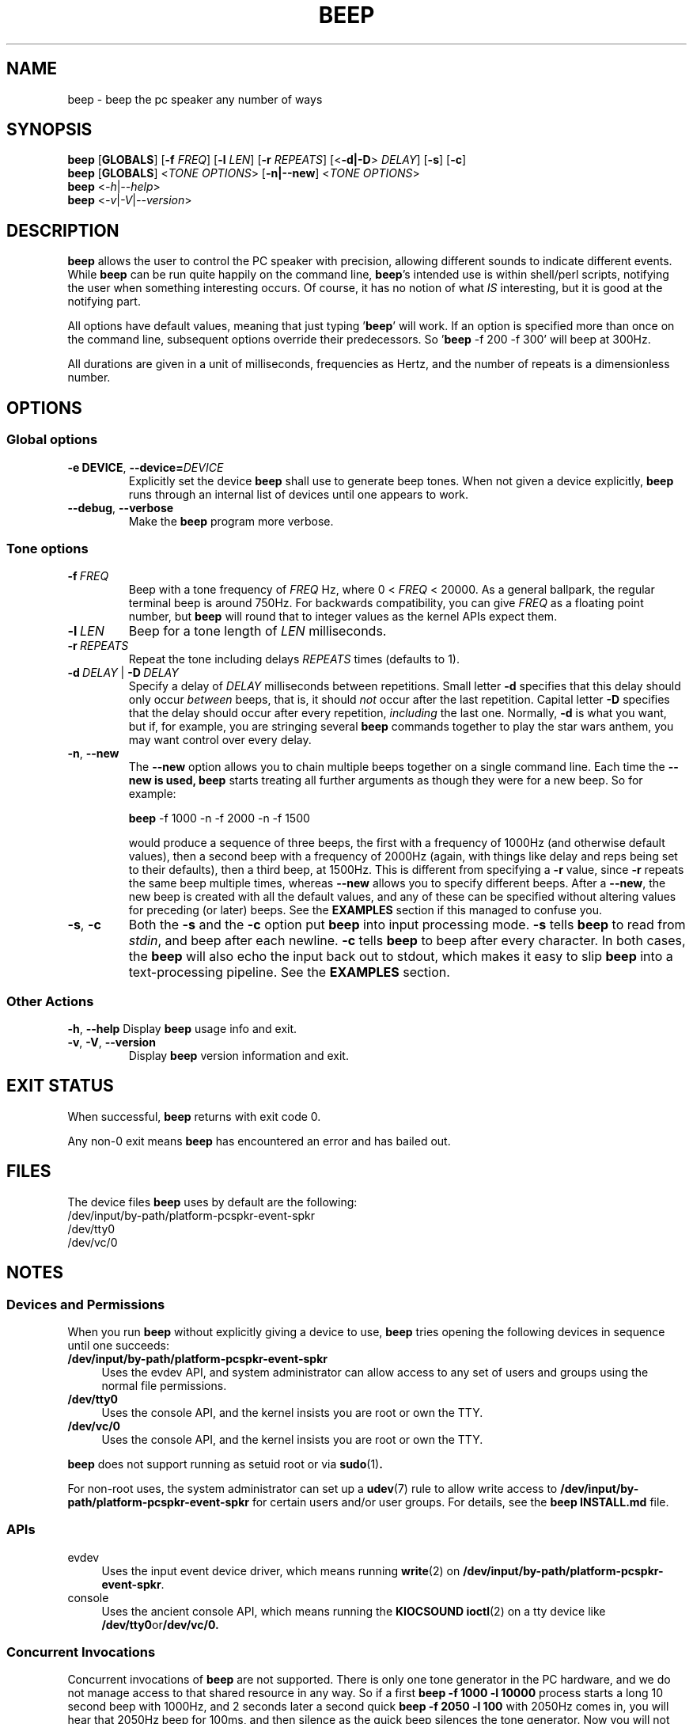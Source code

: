 .\" The beep(1) man page
.\"
.\" This man page has been rewritten adhering to the following
.\" documentation: man(7), man-pages(7), tbl(1)
.\"
.TH BEEP 1 "2018-12-29" "Linux" "User commands"
.\"
.\" ====================================================================
.\"
.SH NAME
beep \- beep the pc speaker any number of ways
.\"
.\" ====================================================================
.\"
.SH SYNOPSIS
.B beep
.RB [\| GLOBALS \|]
.RB [\| \-f
.IR FREQ \|]
.RB [\| \-l
.IR LEN \|]
.RB [\| \-r
.IR REPEATS \|]
.RB [\|< \-d|\-D >
.IR DELAY \|]
.RB [\| \-s \|]
.RB [\| \-c \|]
.br
.B beep
.RB [\| GLOBALS \|]
.RI <\| TONE
.IR OPTIONS \|>
.RB [\| \-n|\-\-new \|]
.RI <\| TONE
.IR OPTIONS \|>
.br
.B beep
.RI <\| \-h | \-\-help \|>
.br
.B beep
.RI <\| \-v | \-V | \-\-version \|>
.\"
.\" ====================================================================
.\"
.SH DESCRIPTION
.PP
\fBbeep\fR allows the user to control the PC speaker with precision, allowing different sounds to indicate different events.  While \fBbeep\fR can be run quite happily on the command line, \fBbeep\fR's intended use is within shell/perl scripts, notifying the user when something interesting occurs.  Of course, it has no notion of what \fIIS\fR interesting, but it is good at the notifying part.
.PP
All options have default values, meaning that just typing '\fBbeep\fR' will work.  If an option is specified more than once on the command line, subsequent options override their predecessors.  So '\fBbeep\fR \-f 200 \-f 300' will beep at 300Hz.
.PP
All durations are given in a unit of milliseconds, frequencies as Hertz, and the number of repeats is a dimensionless number.
.\"
.\" ====================================================================
.\"
.SH OPTIONS
.SS "Global options"
.TP
.BI \-e\ DEVICE \fR, \ \fB\-\-device= DEVICE
Explicitly set the device \fBbeep\fR shall use to generate beep tones.  When not given a device explicitly, \fBbeep\fR runs through an internal list of devices until one appears to work.
.TP
.BR \-\-debug ,\  \-\-verbose
Make the \fBbeep\fR program more verbose.
.SS "Tone options"
.TP
.BI \-f\  FREQ
Beep with a tone frequency of \fIFREQ\fR Hz, where 0 < \fIFREQ\fR < 20000.  As a general ballpark, the regular terminal beep is around 750Hz.  For backwards compatibility, you can give \fIFREQ\fR as a floating point number, but \fBbeep\fR will round that to integer values as the kernel APIs expect them.
.TP
.BI \-l\  LEN
Beep for a tone length of \fILEN\fR milliseconds.
.TP
.BI \-r\  REPEATS
Repeat the tone including delays \fIREPEATS\fR times (defaults to 1).
.TP
.BI \-d\  DELAY\fR\ |\  \-D\  DELAY
Specify a delay of \fIDELAY\fR milliseconds between repetitions.  Small letter \fB\-d\fR specifies that this delay should only occur \fIbetween\fR beeps, that is, it should \fInot\fR occur after the last repetition.  Capital letter \fB\-D\fR specifies that the delay should occur after every repetition, \fIincluding\fR the last one.  Normally, \fB\-d\fR is what you want, but if, for example, you are stringing several \fBbeep\fR commands together to play the star wars anthem, you may want control over every delay.
.TP
.BR -n ,\  \-\-new
The \fB\-\-new\fR option allows you to chain multiple beeps together on a single command line.  Each time the \fB\-\-new\FR is used, \fBbeep\fR starts treating all further arguments as though they were for a new beep.  So for example:

    \fBbeep\fR -f 1000 -n -f 2000 -n -f 1500

would produce a sequence of three beeps, the first with a frequency of 1000Hz (and otherwise default values), then a second beep with a frequency of 2000Hz (again, with things like delay and reps being set to their defaults), then a third beep, at 1500Hz.  This is different from specifying a \fB\-r\fR value, since \fB\-r\fR repeats the same beep multiple times, whereas \fB--new\fR allows you to specify different beeps.  After a \fB\-\-new\fR, the new beep is created with all the default values, and any of these can be specified without altering values for preceding (or later) beeps.  See the \fBEXAMPLES\fR section if this managed to confuse you.
.TP
.BR \-s ,\  \-c
Both the \fB\-s\fR and the \fB\-c\fR option put \fBbeep\fR into input processing mode.  \fB\-s\fR tells \fBbeep\fR to read from \fIstdin\fR, and beep after each newline.  \fB\-c\fR tells \fBbeep\fR to beep after every character.  In both cases, the \fBbeep\fR will also echo the input back out to stdout, which makes it easy to slip \fBbeep\fR into a text-processing pipeline.  See the \fBEXAMPLES\fR section.
.SS "Other Actions"
.BR \-h ,\  \-\-help
Display \fBbeep\fR usage info and exit.
.TP
.BR -v ,\  \-V ,\  \-\-version
Display \fBbeep\fR version information and exit.
.\"
.\" ====================================================================
.\"
.SH EXIT STATUS
.PP
When successful,
.B beep
returns with exit code 0.
.PP
Any non-0 exit means
.B beep
has encountered an error and has bailed out.
.\"
.\" ====================================================================
.\"
.SH FILES
The device files
.B beep
uses by default are the following:
.\"
    /dev/input/by-path/platform-pcspkr-event-spkr
    /dev/tty0
    /dev/vc/0
.\"
.\" ====================================================================
.\"
.SH NOTES
.SS "Devices and Permissions"
.PP
When you run \fBbeep\fR without explicitly giving a device to use, \fBbeep\fR tries opening the following devices in sequence until one succeeds:
.IP "\fB/dev/input/by-path/platform-pcspkr-event-spkr\fR" 4
Uses the evdev API, and system administrator can allow access to any set of users and groups using the normal file permissions.
.IP "\fB/dev/tty0\fR" 4
Uses the console API, and the kernel insists you are root or own the TTY.
.IP "\fB/dev/vc/0\fR" 4
Uses the console API, and the kernel insists you are root or own the TTY.
.PP
.B beep
does not support running as setuid root or via
.BR "sudo" "(1)" .
.PP
For non-root uses, the system administrator can set up a
.BR udev "(7)"
rule to allow write access to
.B /dev/input/by-path/platform-pcspkr-event-spkr
for certain users and/or user groups. For details, see the
.B beep
.B INSTALL.md
file.
.\"
.SS "APIs"
.IP "evdev" 4
Uses the input event device driver, which means running
.BR "write" "(2)"
on
.BR /dev/input/by-path/platform-pcspkr-event-spkr .
.IP "console" 4
Uses the ancient console API, which means running the
.B "KIOCSOUND"
.BR "ioctl" "(2)"
on a tty device like
.BR /dev/tty0 or /dev/vc/0.
.\"
.SS "Concurrent Invocations"
Concurrent invocations of
.B beep
are not supported. There is only one tone generator in the PC hardware, and we do not manage access to that shared resource in any way.  So if a first
.B "beep -f 1000 -l 10000"
process starts a long 10 second beep with 1000Hz, and 2 seconds later a second quick
.B "beep -f 2050 -l 100"
with 2050Hz comes in, you will hear that 2050Hz beep for 100ms, and then silence as the quick beep silences the tone generator. Now you will not hear that the first
.B "beep"
process is still running after having waited for the first 2100ms of 10000ms. You will also not that the first
.B "beep"
process will silence the already silent speaker 7900ms later, i.e. 10000ms after the first
.B "beep"
started.
.\"
.SS "Sound Volume"
.PP
The PC speaker hardware has no way to explicitly set the volume of a beep.
.PP
If you have a
.IR "standalone PC" ,
however, chances are you have a piezo beeper connected to the mainboard.  If you prioritize a loud beep over a certain frequency beep, you can choose to beep at a frequency close to the resonance frequency of the piezo beeper.  Typical piezo beepers have a resonance frequency around 2000Hz, so you can test frequencies around that range.  The author's piezo beeper is the loudest at about 2050Hz.
.PP
If you have a
.IR "PC laptop" ,
chances are that your laptop will not have a piezo beeper hardware inside and that it will route the output of the pcspkr circuit to the laptop's internal speakers via the sound card mixer.  In that case, you can and/or must change the mixer level for the beeper using a sound card mixer application.
.\"
.SS "Frequency Table"
.PP
This frequency table might come in hand for translating musical notes to frequencies.  The frequencies are rounded to integer numbers as the kernel driver only works with integers.  The column for
.B "octave 4"
is the octave of middle C.
.\" This table was generated by the gen-freq-table script and
.\" inserted into this man page manually.
.TS
center box;
Cb | Cb s  s  s
Cb | Cb Cb Cb Cb
-  | -  -  -  -
C  | N  N  N  N.
note	octave
name	3	4	5	6	
C	131	262	523	1047	
C#	139	277	554	1109	
D	147	294	587	1175	
D#	156	311	622	1245	
E	165	330	659	1319	
F	175	349	698	1397	
F#	185	370	740	1480	
G	196	392	784	1568	
G#	208	415	831	1661	
A	220	440	880	1760	
A#	233	466	932	1865	
B	247	494	988	1976	
C	262	523	1047	2093	
.TE
.\"
.\" ====================================================================
.\"
.SH BUGS
Report bugs to
.UR https://github.com/ndim/beep/issues
.UE .
.\"
.\" ====================================================================
.\"
.SH EXAMPLES
.PP
At its simplest (yet still effective)

    \fBbeep\fR
.\"
.PP
A more interesting standalone setup

    \fBbeep\fR -f 300.7 -r 2 -d 100 -l 400
.\"
.PP
As part of a log-watching pipeline

    tail -f /var/log/xferlog | grep 'passwd' | \fBbeep\fR -f 1000 -r 5 -s
.\"
.PP
When using -c mode, I recommend using a short -D, and a shorter -l, so that the beeps do not blur together.  Something like this will get you a cheesy 1970's style beep-as-you-type-each-letter effect

    cat file | \fBbeep\fR -c -f 400 -D 50 -l 10
.\"
.PP
A highly contrived example of -n/--new usage

    \fBbeep\fR -f 1000 -r 2 -n -r 5 -l 10 --new

will produce first two 1000Hz beeps, then 5 beeps at the default tone, but only 10ms long each, followed by a third beep using all the default settings (since none are specified).
.\"
.PP See also the \fBFREQUENCY TABLE\fR below.
.\"
.\" ====================================================================
.\"
.SH SEE ALSO
.\" .BR fixme (1),
.\" .BR andme (1),
.BR README.md ,
.BR INSTALL.md ,
.UR "https://github.com/ndim/beep"
.UE
